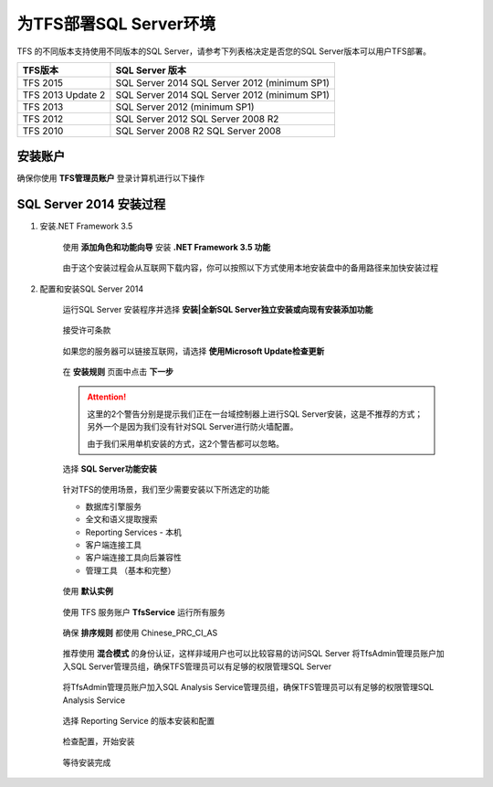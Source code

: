 为TFS部署SQL Server环境
^^^^^^^^^^^^^^^^^^^^^^^^^^^^^^^^^

TFS 的不同版本支持使用不同版本的SQL Server，请参考下列表格决定是否您的SQL Server版本可以用户TFS部署。

==================    ===================
TFS版本                 SQL Server 版本
==================    ===================
TFS 2015               SQL Server 2014
                       SQL Server 2012 (minimum SP1)
TFS 2013 Update 2      SQL Server 2014
                       SQL Server 2012 (minimum SP1)
TFS 2013               SQL Server 2012 (minimum SP1)
TFS 2012               SQL Server 2012
                       SQL Server 2008 R2
TFS 2010               SQL Server 2008 R2
                       SQL Server 2008
==================    ===================

安装账户
++++++++++++++++++++++++++++

确保你使用 **TFS管理员账户** 登录计算机进行以下操作

.. figure:: images/account-tfsadmin.png

SQL Server 2014 安装过程
++++++++++++++++++++++++++++

1. 安装.NET Framework 3.5

    使用 **添加角色和功能向导** 安装 **.NET Framework 3.5 功能** 
    
    .. figure:: images/sql-install-netfx35-001.png
    
    由于这个安装过程会从互联网下载内容，你可以按照以下方式使用本地安装盘中的备用路径来加快安装过程
    
    .. figure:: images/sql-install-netfx35-002.png
    
2. 配置和安装SQL Server 2014 

    运行SQL Server 安装程序并选择 **安装|全新SQL Server独立安装或向现有安装添加功能** 
    
    .. figure:: images/sql-install-001.png
    
    接受许可条款
    
    .. figure:: images/sql-install-002.png
    
    如果您的服务器可以链接互联网，请选择 **使用Microsoft Update检查更新** 
    
    .. figure:: images/sql-install-003.png
    
    在 **安装规则** 页面中点击 **下一步** 
    
    .. figure:: images/sql-install-004.png
    
    .. attention::
        
        这里的2个警告分别是提示我们正在一台域控制器上进行SQL Server安装，这是不推荐的方式；另外一个是因为我们没有针对SQL Server进行防火墙配置。
        
        由于我们采用单机安装的方式，这2个警告都可以忽略。
        
    选择 **SQL Server功能安装** 
    
    .. figure:: images/sql-install-005.png
    
    针对TFS的使用场景，我们至少需要安装以下所选定的功能
    
    - 数据库引擎服务
    - 全文和语义提取搜索
    - Reporting Services - 本机
    - 客户端连接工具
    - 客户端连接工具向后兼容性
    - 管理工具 （基本和完整）
        
    .. figure:: images/sql-install-006.png
    
    使用 **默认实例** 
    
    .. figure:: images/sql-install-007.png
    
    使用 TFS 服务账户 **TfsService** 运行所有服务
    
    .. figure:: images/sql-install-008.png
    
    确保 **排序规则** 都使用 Chinese_PRC_CI_AS
    
    .. figure:: images/sql-install-009.png
    
    推荐使用 **混合模式** 的身份认证，这样非域用户也可以比较容易的访问SQL Server
    将TfsAdmin管理员账户加入SQL Server管理员组，确保TFS管理员可以有足够的权限管理SQL Server
    
    .. figure:: images/sql-install-010.png
    
    将TfsAdmin管理员账户加入SQL Analysis Service管理员组，确保TFS管理员可以有足够的权限管理SQL Analysis Service 
    
    .. figure:: images/sql-install-011.png
    
    选择 Reporting Service 的版本安装和配置
    
    .. figure:: images/sql-install-012.png
    
    检查配置，开始安装
    
    .. figure:: images/sql-install-013.png
    
    等待安装完成
    
    
    